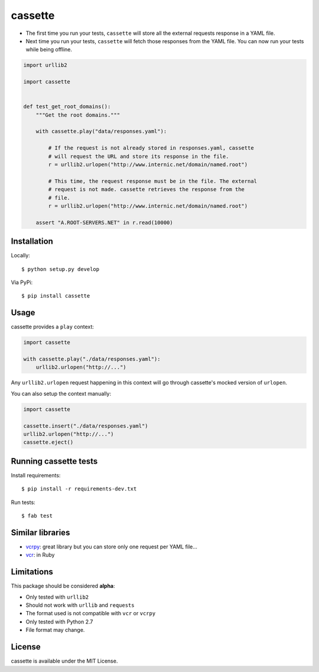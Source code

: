 ########
cassette
########

-  The first time you run your tests, ``cassette`` will store all the
   external requests response in a YAML file.
-  Next time you run your tests, ``cassette`` will fetch those responses
   from the YAML file. You can now run your tests while being offline.

.. code:: python

    import urllib2

    import cassette


    def test_get_root_domains():
        """Get the root domains."""

        with cassette.play("data/responses.yaml"):

            # If the request is not already stored in responses.yaml, cassette
            # will request the URL and store its response in the file.
            r = urllib2.urlopen("http://www.internic.net/domain/named.root")

            # This time, the request response must be in the file. The external
            # request is not made. cassette retrieves the response from the
            # file.
            r = urllib2.urlopen("http://www.internic.net/domain/named.root")

        assert "A.ROOT-SERVERS.NET" in r.read(10000)

Installation
============

Locally:

::

    $ python setup.py develop

Via PyPi:

::

    $ pip install cassette

Usage
=====

cassette provides a ``play`` context:

.. code:: python

    import cassette

    with cassette.play("./data/responses.yaml"):
        urllib2.urlopen("http://...")

Any ``urllib2.urlopen`` request happening in this context will go
through cassette's mocked version of ``urlopen``.

You can also setup the context manually:

.. code:: python

    import cassette

    cassette.insert("./data/responses.yaml")
    urllib2.urlopen("http://...")
    cassette.eject()

Running cassette tests
======================

Install requirements:

::

    $ pip install -r requirements-dev.txt

Run tests:

::

    $ fab test

Similar libraries
=================

-  `vcrpy <https://github.com/kevin1024/vcrpy>`__: great library but you
   can store only one request per YAML file...
-  `vcr <https://github.com/myronmarston/vcr>`__: in Ruby

Limitations
===========

This package should be considered **alpha**:

-  Only tested with ``urllib2``
-  Should not work with ``urllib`` and ``requests``
-  The format used is not compatible with ``vcr`` or ``vcrpy``
-  Only tested with Python 2.7
-  File format may change.

License
=======

cassette is available under the MIT License.
